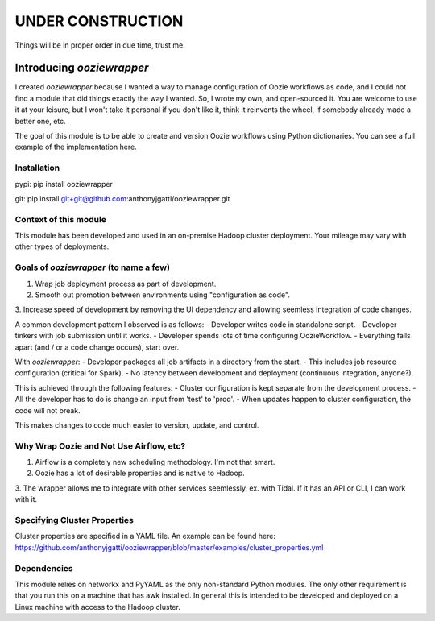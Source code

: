 UNDER CONSTRUCTION
==================

Things will be in proper order in due time, trust me.

Introducing `ooziewrapper`
--------------------------

I created `ooziewrapper` because I wanted a way to manage configuration of Oozie
workflows as code, and I could not find a module that did things exactly the way
I wanted. So, I wrote my own, and open-sourced it. You are welcome to use it at
your leisure, but I won't take it personal if you don't like it, think it
reinvents the wheel, if somebody already made a better one, etc.

The goal of this module is to be able to create and version Oozie workflows using
Python dictionaries. You can see a full example of the implementation here.

Installation
~~~~~~~~~~~~

pypi: pip install ooziewrapper

git: pip install git+git@github.com:anthonyjgatti/ooziewrapper.git

Context of this module
~~~~~~~~~~~~~~~~~~~~~~

This module has been developed and used in an on-premise Hadoop cluster deployment.
Your mileage may vary with other types of deployments.

Goals of `ooziewrapper` (to name a few)
~~~~~~~~~~~~~~~~~~~~~~~~~~~~~~~~~~~~~~~

1. Wrap job deployment process as part of development.
2. Smooth out promotion between environments using "configuration as code".
3. Increase speed of development by removing the UI dependency and allowing
seemless integration of code changes.


A common development pattern I observed is as follows:
- Developer writes code in standalone script.
- Developer tinkers with job submission until it works.
- Developer spends lots of time configuring OozieWorkflow.
- Everything falls apart (and / or a code change occurs), start over.

With `ooziewrapper`:
- Developer packages all job artifacts in a directory from the start.
- This includes job resource configuration (critical for Spark).
- No latency between development and deployment (continuous integration, anyone?).

This is achieved through the following features:
- Cluster configuration is kept separate from the development process.
- All the developer has to do is change an input from 'test' to 'prod'.
- When updates happen to cluster configuration, the code will not break.

This makes changes to code much easier to version, update, and control.

Why Wrap Oozie and Not Use Airflow, etc?
~~~~~~~~~~~~~~~~~~~~~~~~~~~~~~~~~~~~~~~~
1. Airflow is a completely new scheduling methodology. I'm not that smart.
2. Oozie has a lot of desirable properties and is native to Hadoop.
3. The wrapper allows me to integrate with other services seemlessly, ex. with Tidal. 
If it has an API or CLI, I can work with it.

Specifying Cluster Properties
~~~~~~~~~~~~~~~~~~~~~~~~~~~~~

Cluster properties are specified in a YAML file. An example can be found here:
https://github.com/anthonyjgatti/ooziewrapper/blob/master/examples/cluster_properties.yml

Dependencies
~~~~~~~~~~~~

This module relies on networkx and PyYAML as the only non-standard Python modules.
The only other requirement is that you run this on a machine that has awk installed.
In general this is intended to be developed and deployed on a Linux machine with
access to the Hadoop cluster.


